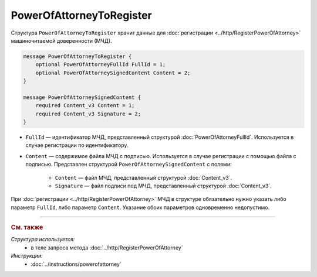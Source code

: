 PowerOfAttorneyToRegister
=========================

Структура ``PowerOfAttorneyToRegister`` хранит данные для :doc:`регистрации <../http/RegisterPowerOfAttorney>` машиночитаемой доверенности (МЧД).

.. code-block:: protobuf

    message PowerOfAttorneyToRegister {
        optional PowerOfAttorneyFullId FullId = 1;
        optional PowerOfAttorneySignedContent Content = 2;
    }

    message PowerOfAttorneySignedContent {
        required Content_v3 Content = 1;
        required Content_v3 Signature = 2;
    }
   
- ``FullId`` — идентификатор МЧД, представленный структурой :doc:`PowerOfAttorneyFullId`. Используется в случае регистрации по идентификатору.
- ``Content`` — содержимое файла МЧД с подписью. Используется в случае регистрации с помощью файла с подписью. Представлен структурой ``PowerOfAttorneySignedContent`` с полями:

	- ``Content`` — файл МЧД, представленный структурой :doc:`Content_v3`.
	- ``Signature`` — файл подписи под МЧД, представленный структурой :doc:`Content_v3`.

При :doc:`регистрации <../http/RegisterPowerOfAttorney>` МЧД в структуре обязательно нужно указать либо параметр ``FullId``, либо параметр ``Content``. Указание обоих параметров одновременно недопустимо.

----

.. rubric:: См. также

*Структура используется:*
	- в теле запроса метода :doc:`../http/RegisterPowerOfAttorney`

*Инструкции:*
	- :doc:`../instructions/powerofattorney`
